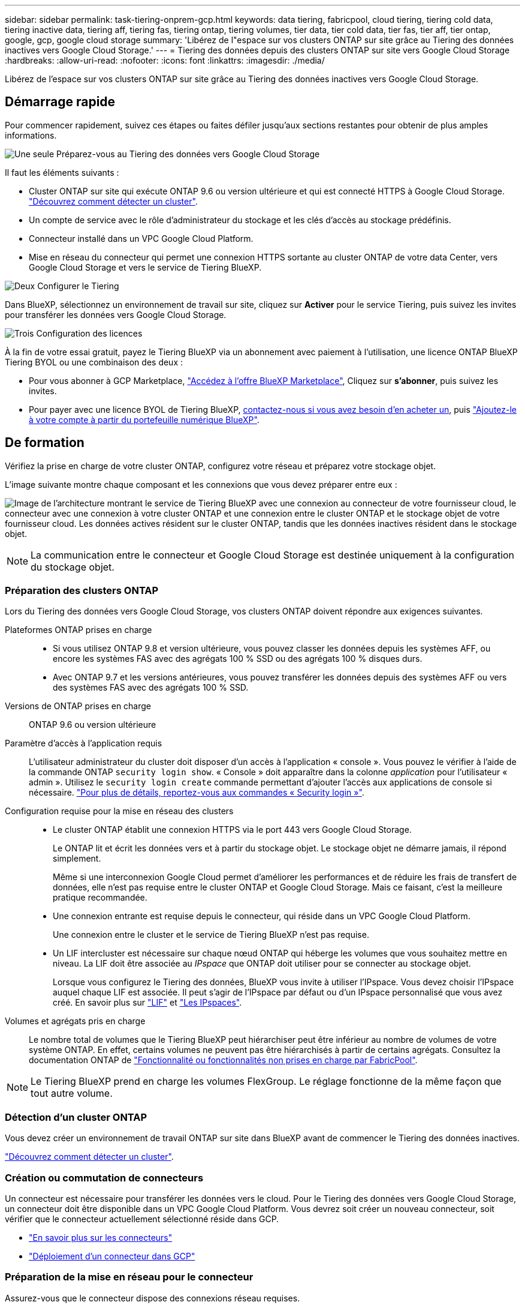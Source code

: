 ---
sidebar: sidebar 
permalink: task-tiering-onprem-gcp.html 
keywords: data tiering, fabricpool, cloud tiering, tiering cold data, tiering inactive data, tiering aff, tiering fas, tiering ontap, tiering volumes, tier data, tier cold data, tier fas, tier aff, tier ontap, google, gcp, google cloud storage 
summary: 'Libérez de l"espace sur vos clusters ONTAP sur site grâce au Tiering des données inactives vers Google Cloud Storage.' 
---
= Tiering des données depuis des clusters ONTAP sur site vers Google Cloud Storage
:hardbreaks:
:allow-uri-read: 
:nofooter: 
:icons: font
:linkattrs: 
:imagesdir: ./media/


[role="lead"]
Libérez de l'espace sur vos clusters ONTAP sur site grâce au Tiering des données inactives vers Google Cloud Storage.



== Démarrage rapide

Pour commencer rapidement, suivez ces étapes ou faites défiler jusqu'aux sections restantes pour obtenir de plus amples informations.

.image:https://raw.githubusercontent.com/NetAppDocs/common/main/media/number-1.png["Une seule"] Préparez-vous au Tiering des données vers Google Cloud Storage
[role="quick-margin-para"]
Il faut les éléments suivants :

[role="quick-margin-list"]
* Cluster ONTAP sur site qui exécute ONTAP 9.6 ou version ultérieure et qui est connecté HTTPS à Google Cloud Storage. https://docs.netapp.com/us-en/cloud-manager-ontap-onprem/task-discovering-ontap.html["Découvrez comment détecter un cluster"^].
* Un compte de service avec le rôle d'administrateur du stockage et les clés d'accès au stockage prédéfinis.
* Connecteur installé dans un VPC Google Cloud Platform.
* Mise en réseau du connecteur qui permet une connexion HTTPS sortante au cluster ONTAP de votre data Center, vers Google Cloud Storage et vers le service de Tiering BlueXP.


.image:https://raw.githubusercontent.com/NetAppDocs/common/main/media/number-2.png["Deux"] Configurer le Tiering
[role="quick-margin-para"]
Dans BlueXP, sélectionnez un environnement de travail sur site, cliquez sur *Activer* pour le service Tiering, puis suivez les invites pour transférer les données vers Google Cloud Storage.

.image:https://raw.githubusercontent.com/NetAppDocs/common/main/media/number-3.png["Trois"] Configuration des licences
[role="quick-margin-para"]
À la fin de votre essai gratuit, payez le Tiering BlueXP via un abonnement avec paiement à l'utilisation, une licence ONTAP BlueXP Tiering BYOL ou une combinaison des deux :

[role="quick-margin-list"]
* Pour vous abonner à GCP Marketplace, https://console.cloud.google.com/marketplace/details/netapp-cloudmanager/cloud-manager?supportedpurview=project&rif_reserved["Accédez à l'offre BlueXP Marketplace"^], Cliquez sur *s'abonner*, puis suivez les invites.
* Pour payer avec une licence BYOL de Tiering BlueXP, mailto:ng-cloud-tiering@netapp.com?Subject=Licensing[contactez-nous si vous avez besoin d'en acheter un], puis link:task-licensing-cloud-tiering.html#add-bluexp-tiering-byol-licenses-to-your-account["Ajoutez-le à votre compte à partir du portefeuille numérique BlueXP"].




== De formation

Vérifiez la prise en charge de votre cluster ONTAP, configurez votre réseau et préparez votre stockage objet.

L'image suivante montre chaque composant et les connexions que vous devez préparer entre eux :

image:diagram_cloud_tiering_google.png["Image de l'architecture montrant le service de Tiering BlueXP avec une connexion au connecteur de votre fournisseur cloud, le connecteur avec une connexion à votre cluster ONTAP et une connexion entre le cluster ONTAP et le stockage objet de votre fournisseur cloud. Les données actives résident sur le cluster ONTAP, tandis que les données inactives résident dans le stockage objet."]


NOTE: La communication entre le connecteur et Google Cloud Storage est destinée uniquement à la configuration du stockage objet.



=== Préparation des clusters ONTAP

Lors du Tiering des données vers Google Cloud Storage, vos clusters ONTAP doivent répondre aux exigences suivantes.

Plateformes ONTAP prises en charge::
+
--
* Si vous utilisez ONTAP 9.8 et version ultérieure, vous pouvez classer les données depuis les systèmes AFF, ou encore les systèmes FAS avec des agrégats 100 % SSD ou des agrégats 100 % disques durs.
* Avec ONTAP 9.7 et les versions antérieures, vous pouvez transférer les données depuis des systèmes AFF ou vers des systèmes FAS avec des agrégats 100 % SSD.


--
Versions de ONTAP prises en charge:: ONTAP 9.6 ou version ultérieure
Paramètre d'accès à l'application requis:: L'utilisateur administrateur du cluster doit disposer d'un accès à l'application « console ». Vous pouvez le vérifier à l'aide de la commande ONTAP `security login show`. « Console » doit apparaître dans la colonne _application_ pour l'utilisateur « admin ». Utilisez le `security login create` commande permettant d'ajouter l'accès aux applications de console si nécessaire. https://docs.netapp.com/us-en/ontap-cli-9111/security-login-create.html["Pour plus de détails, reportez-vous aux commandes « Security login »"].
Configuration requise pour la mise en réseau des clusters::
+
--
* Le cluster ONTAP établit une connexion HTTPS via le port 443 vers Google Cloud Storage.
+
Le ONTAP lit et écrit les données vers et à partir du stockage objet. Le stockage objet ne démarre jamais, il répond simplement.

+
Même si une interconnexion Google Cloud permet d'améliorer les performances et de réduire les frais de transfert de données, elle n'est pas requise entre le cluster ONTAP et Google Cloud Storage. Mais ce faisant, c'est la meilleure pratique recommandée.

* Une connexion entrante est requise depuis le connecteur, qui réside dans un VPC Google Cloud Platform.
+
Une connexion entre le cluster et le service de Tiering BlueXP n'est pas requise.

* Un LIF intercluster est nécessaire sur chaque nœud ONTAP qui héberge les volumes que vous souhaitez mettre en niveau. La LIF doit être associée au _IPspace_ que ONTAP doit utiliser pour se connecter au stockage objet.
+
Lorsque vous configurez le Tiering des données, BlueXP vous invite à utiliser l'IPspace. Vous devez choisir l'IPspace auquel chaque LIF est associée. Il peut s'agir de l'IPspace par défaut ou d'un IPspace personnalisé que vous avez créé. En savoir plus sur https://docs.netapp.com/us-en/ontap/networking/create_a_lif.html["LIF"^] et https://docs.netapp.com/us-en/ontap/networking/standard_properties_of_ipspaces.html["Les IPspaces"^].



--
Volumes et agrégats pris en charge:: Le nombre total de volumes que le Tiering BlueXP peut hiérarchiser peut être inférieur au nombre de volumes de votre système ONTAP. En effet, certains volumes ne peuvent pas être hiérarchisés à partir de certains agrégats. Consultez la documentation ONTAP de https://docs.netapp.com/us-en/ontap/fabricpool/requirements-concept.html#functionality-or-features-not-supported-by-fabricpool["Fonctionnalité ou fonctionnalités non prises en charge par FabricPool"^].



NOTE: Le Tiering BlueXP prend en charge les volumes FlexGroup. Le réglage fonctionne de la même façon que tout autre volume.



=== Détection d'un cluster ONTAP

Vous devez créer un environnement de travail ONTAP sur site dans BlueXP avant de commencer le Tiering des données inactives.

https://docs.netapp.com/us-en/cloud-manager-ontap-onprem/task-discovering-ontap.html["Découvrez comment détecter un cluster"^].



=== Création ou commutation de connecteurs

Un connecteur est nécessaire pour transférer les données vers le cloud. Pour le Tiering des données vers Google Cloud Storage, un connecteur doit être disponible dans un VPC Google Cloud Platform. Vous devrez soit créer un nouveau connecteur, soit vérifier que le connecteur actuellement sélectionné réside dans GCP.

* https://docs.netapp.com/us-en/cloud-manager-setup-admin/concept-connectors.html["En savoir plus sur les connecteurs"^]
* https://docs.netapp.com/us-en/cloud-manager-setup-admin/task-quick-start-connector-google.html["Déploiement d'un connecteur dans GCP"^]




=== Préparation de la mise en réseau pour le connecteur

Assurez-vous que le connecteur dispose des connexions réseau requises.

.Étapes
. Assurez-vous que le VPC où le connecteur est installé active les connexions suivantes :
+
** Connexion HTTPS sur le port 443 vers le service de Tiering BlueXP et vers votre Google Cloud Storage (https://docs.netapp.com/us-en/cloud-manager-setup-admin/task-set-up-networking-google.html#endpoints-contacted-for-day-to-day-operations["voir la liste des noeuds finaux"^])
** Une connexion HTTPS via le port 443 vers votre LIF de gestion de cluster ONTAP


. Facultatif : activez Private Google Access sur le sous-réseau où vous prévoyez de déployer le connecteur.
+
https://cloud.google.com/vpc/docs/configure-private-google-access["Accès privé à Google"^] Est recommandé si vous disposez d'une connexion directe entre le cluster ONTAP et le VPC et que vous souhaitez maintenir une communication entre le connecteur et Google Cloud Storage dans votre réseau privé virtuel. Notez que Private Google Access fonctionne avec des instances de VM possédant uniquement des adresses IP internes (privées) (pas d'adresses IP externes).





=== Préparation à Google Cloud Storage

Lorsque vous configurez la hiérarchisation, vous devez fournir des clés d'accès au stockage pour un compte de service avec des autorisations d'administrateur du stockage. Un compte de service permet au Tiering BlueXP de s'authentifier et d'accéder aux compartiments de stockage cloud utilisés pour le Tiering des données. Les clés sont requises pour que Google Cloud Storage sache qui effectue la demande.

Les compartiments de stockage cloud doivent être dans un link:reference-google-support.html#supported-google-cloud-regions["Région qui prend en charge le Tiering BlueXP"].


NOTE: Si vous prévoyez de configurer le Tiering BlueXP pour utiliser des classes de stockage moins coûteuses vers lesquelles vos données hiérarchisées seront transférées au bout d'un certain nombre de jours, vous ne devez sélectionner aucune règle de cycle de vie lors de la configuration du compartiment dans votre compte GCP. Le Tiering BlueXP gère les transitions de cycle de vie.

.Étapes
. https://cloud.google.com/iam/docs/creating-managing-service-accounts#creating_a_service_account["Créez un compte de service avec le rôle d'administrateur de stockage prédéfini"^].
. Accédez à https://console.cloud.google.com/storage/settings["Paramètres de stockage GCP"^] et créez des clés d'accès pour le compte de service :
+
.. Sélectionnez un projet et cliquez sur *interopérabilité*. Si ce n'est déjà fait, cliquez sur *Activer l'accès à l'interopérabilité*.
.. Sous *clés d'accès pour les comptes de service*, cliquez sur *Créer une clé pour un compte de service*, sélectionnez le compte de service que vous venez de créer, puis cliquez sur *Créer une clé*.
+
Vous devrez entrer les clés plus tard lors de la configuration du Tiering BlueXP.







== Tiering des données inactives de votre premier cluster vers Google Cloud Storage

Une fois votre environnement Google Cloud prêt, commencez le Tiering des données inactives à partir du premier cluster.

.Ce dont vous avez besoin
* https://docs.netapp.com/us-en/cloud-manager-ontap-onprem/task-discovering-ontap.html["Un environnement de travail sur site"^].
* Clés d'accès au stockage pour un compte de service disposant du rôle d'administrateur du stockage.


.Étapes
. Sélectionnez l'environnement de travail ONTAP sur site.
. Cliquez sur *Activer* pour le service Tiering dans le panneau de droite.
+
Si la destination de Tiering Google Cloud Storage existe en tant qu'environnement de travail dans Canvas, vous pouvez faire glisser le cluster dans l'environnement de travail Google Cloud Storage pour lancer l'assistant d'installation.

+
image:screenshot_setup_tiering_onprem.png["Une capture d'écran montre l'option Activer qui s'affiche sur le côté droit de l'écran après avoir sélectionné un environnement de travail ONTAP sur site."]

. *Définir le nom de stockage d'objet* : saisissez un nom pour ce stockage d'objet. Il doit être unique à partir de tout autre stockage objet que vous pouvez utiliser avec des agrégats sur ce cluster.
. *Sélectionnez fournisseur* : sélectionnez *Google Cloud* et cliquez sur *Continuer*.
. Suivez les étapes des pages *Créer un stockage objet* :
+
.. *Compartiment* : ajoutez un nouveau compartiment Google Cloud Storage ou sélectionnez un compartiment existant.
.. *Cycle de vie de la classe de stockage* : le Tiering BlueXP gère les transitions du cycle de vie de vos données hiérarchisées. Les données commencent dans la classe _Standard_, mais vous pouvez créer des règles pour déplacer les données vers d'autres classes après un certain nombre de jours.
+
Sélectionnez la classe de stockage Google Cloud vers laquelle vous souhaitez transférer les données hiérarchisées et le nombre de jours avant le déplacement des données, puis cliquez sur *Continuer*. Par exemple, la capture d'écran ci-dessous montre que les données hiérarchisées sont déplacées de la classe _Standard_ vers la classe _Nearline_ après 30 jours dans le stockage d'objets, puis vers la classe _Coldline_ après 60 jours dans le stockage d'objets.

+
Si vous choisissez *conserver les données dans cette classe de stockage*, les données restent dans cette classe de stockage. link:reference-google-support.html["Voir classes de stockage prises en charge"^].

+
image:screenshot_tiering_lifecycle_selection_gcp.png["Capture d'écran indiquant comment sélectionner des classes de stockage supplémentaires dans lesquelles les données sont déplacées après un certain nombre de jours."]

+
Notez que la règle du cycle de vie est appliquée à tous les objets du compartiment sélectionné.

.. *Informations d'identification* : saisissez la clé d'accès au stockage et la clé secrète pour un compte de service qui a le rôle d'administrateur du stockage.
.. *Cluster Network* : sélectionnez l'IPspace ONTAP à utiliser pour se connecter au stockage objet.
+
La sélection de l'IPspace approprié permet de garantir que le Tiering BlueXP peut établir une connexion entre ONTAP et le stockage objet de votre fournisseur de cloud.



. Cliquez sur *Continuer* pour sélectionner les volumes à mettre en niveau.
. Sur la page _Tier volumes_, sélectionnez les volumes que vous souhaitez configurer le Tiering et lancez la page Tiering Policy :
+
** Pour sélectionner tous les volumes, cochez la case dans la ligne de titre (image:button_backup_all_volumes.png[""]) Et cliquez sur *configurer les volumes*.
** Pour sélectionner plusieurs volumes, cochez la case pour chaque volume (image:button_backup_1_volume.png[""]) Et cliquez sur *configurer les volumes*.
** Pour sélectionner un seul volume, cliquez sur la ligne (ou image:screenshot_edit_icon.gif["modifier l'icône du crayon"] icône) du volume.
+
image:screenshot_tiering_tier_volumes.png["Capture d'écran indiquant comment sélectionner un seul volume, plusieurs volumes ou tous les volumes et le bouton Modifier les volumes sélectionnés."]



. Dans la boîte de dialogue _Tiering Policy_, sélectionnez une règle de hiérarchisation, vous pouvez éventuellement ajuster les jours de refroidissement des volumes sélectionnés, puis cliquez sur *Apply*.
+
link:concept-cloud-tiering.html#volume-tiering-policies["En savoir plus sur les règles de Tiering des volumes et les jours de refroidissement"].

+
image:screenshot_tiering_policy_settings.png["Capture d'écran affichant les paramètres de règle de Tiering configurables."]



.Résultat
Vous avez configuré le Tiering des données depuis les volumes du cluster vers le stockage objet Google Cloud.

.Et la suite ?
link:task-licensing-cloud-tiering.html["N'oubliez pas de vous abonner au service de Tiering BlueXP"].

Vous pouvez vérifier les informations concernant les données actives et inactives sur le cluster. link:task-managing-tiering.html["En savoir plus sur la gestion de vos paramètres de hiérarchisation"].

Vous pouvez également créer un autre stockage objet, lorsque vous souhaitez hiérarchiser les données issues de certains agrégats d'un cluster vers plusieurs magasins d'objets. Ou si vous prévoyez d'utiliser la mise en miroir FabricPool où vos données hiérarchisées sont répliquées vers un magasin d'objets supplémentaire. link:task-managing-object-storage.html["En savoir plus sur la gestion des magasins d'objets"].
